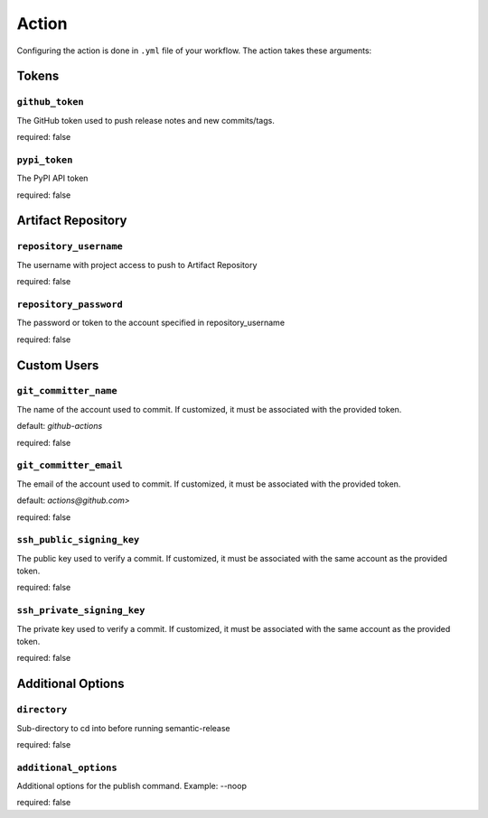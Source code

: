 .. _action:

Action
*************

Configuring the action is done in ``.yml`` file of your workflow. The action takes these arguments:


Tokens
========
.. _action-github-token:

``github_token``
----------

The GitHub token used to push release notes and new commits/tags.

required: false

.. _action-pypi-token:

``pypi_token``
----------

The PyPI API token

required: false

Artifact Repository
========
.. _action-git-repository-username:

``repository_username``
----------

The username with project access to push to Artifact Repository

required: false

.. _action-git-repository-password:

``repository_password``
----------

The password or token to the account specified in repository_username

required: false

Custom Users
========
.. _action-git-committer-name:

``git_committer_name``
----------

The name of the account used to commit. If customized, it must be associated with the provided token. 

default: `github-actions`

required: false

.. _action-git-committer-email:

``git_committer_email``
----------

The email of the account used to commit. If customized, it must be associated with the provided token. 

default: `actions@github.com>`

required: false

.. _action-ssh-public-signing-key:

``ssh_public_signing_key``
----------

The public key used to verify a commit. If customized, it must be associated with the same account as the provided token. 

required: false

.. _action-ssh-private-signing-key:

``ssh_private_signing_key``
----------

The private key used to verify a commit. If customized, it must be associated with the same account as the provided token. 

required: false

Additional Options
========
.. _action-directory:

``directory``
----------

Sub-directory to cd into before running semantic-release

required: false

.. _action-additional-options:

``additional_options``
----------

Additional options for the publish command. Example: --noop

required: false